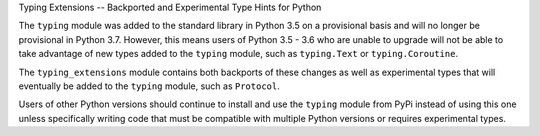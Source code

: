 Typing Extensions -- Backported and Experimental Type Hints for Python

The ``typing`` module was added to the standard library in Python 3.5 on
a provisional basis and will no longer be provisional in Python 3.7. However,
this means users of Python 3.5 - 3.6 who are unable to upgrade will not be
able to take advantage of new types added to the ``typing`` module, such as
``typing.Text`` or ``typing.Coroutine``.

The ``typing_extensions`` module contains both backports of these changes
as well as experimental types that will eventually be added to the ``typing``
module, such as ``Protocol``.

Users of other Python versions should continue to install and use
the ``typing`` module from PyPi instead of using this one unless specifically
writing code that must be compatible with multiple Python versions or requires
experimental types.



